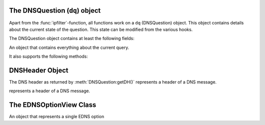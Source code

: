 The DNSQuestion (``dq``) object
===============================
Apart from the :func:`ipfilter`-function, all functions work on a ``dq`` (DNSQuestion) object.
This object contains details about the current state of the question.
This state can be modified from the various hooks.

The DNSQuestion object contains at least the following fields:

.. class:: DNSQuestion

    An object that contains everything about the current query.

.. attribute:: DNSQuestion.qname

    :class:`DNSName` of the name this query is for.

.. attribute:: DNSQuestion.qtype

    Type this query is for as an integer, can be compared against ``pdns.A``, ``pdns.AAAA``.

.. attribute:: DNSQuestion.rcode

    current DNS Result Code, which can be overridden, including to several magical values
    The rcode can be set to pdns.DROP to drop the query.
    Other statuses are normal DNS return codes, like ``pdns.NOERROR``, ``pdns.NXDOMAIN`` etc.

.. attribute:: DNSQuestion.isTcp

    Boolean whether the query have been received over TCP.

.. attribute:: DNSQuestion.remoteaddr -> ComboAddress

    :class:`ComboAddress` of the requestor.

.. attribute:: DNSQuestion.localaddr -> ComboAddress

    :class:`ComboAddress` where this query was received on.

.. attribute:: DNSQuestion.variable

    Boolean which, if set, indicates the recursor should not packet cache this answer.
    Honored even when returning false from a hook!
    Important when providing answers that vary over time or based on sender details.

.. attribute:: DNSQuestion.followupFunction

    String that signals the nameserver to take one an additional action:

    - followCNAMERecords: When adding a CNAME to the answer, this tells the recursor to follow that CNAME. See :ref:`CNAME Chain Resolution <cnamechainresolution>`
    - getFakeAAAARecords: Get a fake AAAA record, see :doc:`DNS64 <../dns64>`
    - getFakePTRRecords: Get a fake PTR record, see :doc:`DNS64 <../dns64>`
    - udpQueryResponse: Do a UDP query and call a handler, see :ref:`UDP Query Response <udpqueryresponse>`

.. attribute:: DNSQuestion.appliedPolicy

    The decision that was made by the policy engine, see :ref:`modifyingpolicydecisions`.

.. attribute:: DNSQuestion.appliedPolicy.policyName

  A string with the name of the policy.
  Set by :ref:`policyName <rpz-policyName>` in the :func:`rpzFile` and :func:`rpzMaster` configuration items.
  It is advised to overwrite this when modifying the :attr:`DNSQuestion.appliedPolicy.policyKind`

.. attribute:: DNSQuestion.appliedPolicy.policyAction

    The action taken by the engine

.. attribute:: DNSQuestion.appliedPolicy.policyCustom

    The CNAME content for the ``pdns.policyactions.Custom`` response, a string

.. attribute:: DNSQuestion.appliedPolicy.policyKind

  The kind of policy response, there are several policy kinds:

  -  ``pdns.policykinds.Custom`` will return a NoError, CNAME answer with the value specified in :attr:`DNSQuestion.appliedPolicy.policyCustom`
  -  ``pdns.policykinds.Drop`` will simply cause the query to be dropped
  -  ``pdns.policykinds.NoAction`` will continue normal processing of the query
  -  ``pdns.policykinds.NODATA`` will return a NoError response with no value in the answer section
  -  ``pdns.policykinds.NXDOMAIN`` will return a response with a NXDomain rcode
  -  ``pdns.policykinds.Truncate`` will return a NoError, no answer, truncated response over UDP. Normal processing will continue over TCP

.. attribute:: DNSQuestion.appliedPolicy.policyTTL

    The TTL in seconds for the ``pdns.policyactions.Custom`` response

.. attribute:: DNSQuestion.wantsRPZ

    A boolean that indicates the use of the Policy Engine.
    Can be set to ``false`` in ``prerpz`` to disable RPZ for this query.

.. attribute:: DNSQuestion.data

    A Lua object reference that is persistent throughout the lifetime of the :class:`DNSQuestion` object for a single query.
    It can be used to store custom data.
    Most scripts initialise this to an empty table early on so they can store multiple items.

.. attribute:: DNSQuestion.requestorId str

    .. versionadded:: 4.1.0

    A string that will be used to set the ``requestorId`` field in :doc:`protobuf <../lua-config/protobuf>` messages.

.. attribute:: DNSQuestion.deviceId str

    .. versionadded:: 4.1.0

    A string that will be used to set the ``deviceId`` field in :doc:`protobuf <../lua-config/protobuf>` messages.

.. attribute:: DNSQuestion.udpAnswer -> str

    Answer to the :attr:`udpQuery <DNSQuestion.udpQuery>` when when using the ``udpQueryResponse`` :attr:`followupFunction <DNSQuestion.followupFunction>`.
    Only filled when the call-back function is invoked.

.. attribute:: DNSQuestion.udpQueryDest -> str

    Destination IP address to send the UDP packet to when using the ``udpQueryResponse`` :attr:`followupFunction <DNSQuestion.followupFunction>`

.. attribute:: DNSQuestion.udpQuery -> str

    The content of the UDP payload when using the ``udpQueryResponse`` :attr:`followupFunction <DNSQuestion.followupFunction>`

.. attribute:: DNSQuestion.udpCallback -> str

    The name of the callback function that is called when using the ``udpQueryResponse`` :attr:`followupFunction <DNSQuestion.followupFunction>` when an answer is received.

.. attribute:: DNSQuestion.validationState

    .. versionadded:: 4.1.0

    The result of the DNSSEC validation, accessible from the ``postresolve``, ``nxdomain`` and ``nodata`` hooks.
    Possible states are ``pdns.validationstates.Indeterminate``, ``pdns.validationstates.Bogus``, ``pdns.validationstates.Insecure`` and ``pdns.validationstates.Secure``.
    The result will always be ``pdns.validationstates.Indeterminate`` is validation is disabled or was not requested.

It also supports the following methods:

.. classmethod:: DNSQuestion:addAnswer(type, content, [ttl, name])

   Add an answer to the record of ``type`` with ``content``.

   :param int type: The type of record to add, can be ``pdns.AAAA`` etc.
   :param str content: The content of the record, will be parsed into wireformat based on the ``type``
   :param int ttl: The TTL in seconds for this record
   :param ??? name: The name of this record, defaults to :attr:`DNSQuestion.qname`

.. classmethod:: DNSQuestion:addPolicyTag(tag)

   Add a policy tag.

   :param str tag: The tag to add

.. classmethod:: DNSQuestion:discardPolicy(policyname)

    Skip the filtering policy (for example RPZ) named ``policyname`` for this query.
    This is mostly useful in the ``prerpz`` hook.

    :param str policyname: The name of the policy to ignore.

.. classmethod:: DNSQuestion:getDH() -> DNSHeader

    Returns the :class:`DNSHeader` of the query or nil.

.. classmethod:: DNSQuestion:getPolicyTags() -> {str}

    Get the current policy tags as a table of strings.

.. classmethod:: DNSQuestion:getRecords() -> {DNSRecord}

    Get a table of DNS Records in this DNS Question (or answer by now).

.. classmethod:: DNSQuestion:setPolicyTags(tags)

    Set the policy tags to ``tags``, overwriting any existing policy tags.

    :param {str} tags: The policy tags

.. classmethod:: DNSQuestion:setRecords(records)

    After your edits, update the answers of this question

    :param {DNSRecord} records: The records to put in the packet

.. classmethod:: DNSQuestion:getEDNSFlag(name) -> bool

    Returns true if the EDNS flag with ``name`` is set in the query.

    :param string name: Name of the flag.

.. classmethod:: DNSQuestion:getEDNSFlags() -> {str}

    Returns a list of strings with all the EDNS flag mnemonics in the query.

.. classmethod:: DNSQuestion:getEDNSOption(num) -> str

    Get the EDNS Option with number ``num`` as a bytestring.

.. classmethod:: DNSQuestion:getEDNSOptions() {str: str}

    Get a map of all EDNS Options

.. classmethod:: DNSQuestion:getEDNSSubnet() -> Netmask

    Returns the netmask specified in the EDNSSubnet option, or empty if there was none.

.. classmethod:: DNSQuestion:addPolicyTag(tag)

    Add policyTag ``tag`` to the list of policyTags

    :param str tag: The tag to add

.. classmethod:: DNSQuestion:getPolicyTags() -> {str}

    Get a list the policyTags for this message.



DNSHeader Object
================

The DNS header as returned by :meth:`DNSQuestion:getDH()` represents a header of a DNS message.

.. class:: DNSHeader

    represents a header of a DNS message.

.. classmethod:: DNSHeader:getRD() -> bool

    The value of the Recursion Desired bit.

.. classmethod:: DNSHeader:getAA() -> bool

    The value of the Authoritative Answer bit.

.. classmethod:: DNSHeader:getAD() -> bool

    The value of the Authenticated Data bit.

.. classmethod:: DNSHeader:getCD() -> bool

    The value of the Checking Disabled bit.

.. classmethod:: DNSHeader:getTC() -> bool

    The value of the Truncation bit.

.. classmethod:: DNSHeader:getRCODE() -> int

    The Response Code of the query

.. classmethod:: DNSHeader:getOPCODE() -> int

    The Operation Code of the query

.. classmethod:: DNSHeader:getID() -> int

    The ID of the query

The EDNSOptionView Class
========================

.. class:: EDNSOptionView

  An object that represents a single EDNS option

.. attribute:: EDNSOptionView.size -> int

  The size in bytes of the EDNS option.

.. classmethod:: EDNSOptionView:getContent() -> str

  Returns a NULL-safe string object of the EDNS option's content
